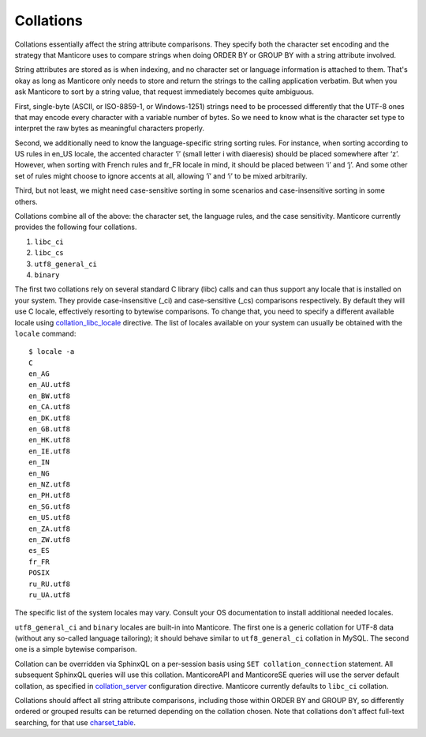 Collations
----------

Collations essentially affect the string attribute comparisons. They
specify both the character set encoding and the strategy that Manticore
uses to compare strings when doing ORDER BY or GROUP BY with a string
attribute involved.

String attributes are stored as is when indexing, and no character set
or language information is attached to them. That's okay as long as
Manticore only needs to store and return the strings to the calling
application verbatim. But when you ask Manticore to sort by a string value,
that request immediately becomes quite ambiguous.

First, single-byte (ASCII, or ISO-8859-1, or Windows-1251) strings need
to be processed differently that the UTF-8 ones that may encode every
character with a variable number of bytes. So we need to know what is
the character set type to interpret the raw bytes as meaningful
characters properly.

Second, we additionally need to know the language-specific string
sorting rules. For instance, when sorting according to US rules in
en\_US locale, the accented character ‘ï’ (small letter i with
diaeresis) should be placed somewhere after ‘z’. However, when sorting
with French rules and fr\_FR locale in mind, it should be placed between
‘i’ and ‘j’. And some other set of rules might choose to ignore accents
at all, allowing ‘ï’ and ‘i’ to be mixed arbitrarily.

Third, but not least, we might need case-sensitive sorting in some
scenarios and case-insensitive sorting in some others.

Collations combine all of the above: the character set, the language
rules, and the case sensitivity. Manticore currently provides the following
four collations.

1. ``libc_ci``

2. ``libc_cs``

3. ``utf8_general_ci``

4. ``binary``

The first two collations rely on several standard C library (libc) calls
and can thus support any locale that is installed on your system. They
provide case-insensitive (\_ci) and case-sensitive (\_cs) comparisons
respectively. By default they will use C locale, effectively resorting
to bytewise comparisons. To change that, you need to specify a different
available locale using
`collation\_libc\_locale <../searchd_program_configuration_options/collationlibc_locale.md>`__
directive. The list of locales available on your system can usually be
obtained with the ``locale`` command:

::


    $ locale -a
    C
    en_AG
    en_AU.utf8
    en_BW.utf8
    en_CA.utf8
    en_DK.utf8
    en_GB.utf8
    en_HK.utf8
    en_IE.utf8
    en_IN
    en_NG
    en_NZ.utf8
    en_PH.utf8
    en_SG.utf8
    en_US.utf8
    en_ZA.utf8
    en_ZW.utf8
    es_ES
    fr_FR
    POSIX
    ru_RU.utf8
    ru_UA.utf8

The specific list of the system locales may vary. Consult your OS
documentation to install additional needed locales.

``utf8_general_ci`` and ``binary`` locales are built-in into Manticore. The
first one is a generic collation for UTF-8 data (without any so-called
language tailoring); it should behave similar to ``utf8_general_ci``
collation in MySQL. The second one is a simple bytewise comparison.

Collation can be overridden via SphinxQL on a per-session basis using
``SET collation_connection`` statement. All subsequent SphinxQL queries
will use this collation. ManticoreAPI and ManticoreSE queries will use the
server default collation, as specified in
`collation\_server <../searchd_program_configuration_options/collationserver.md>`__
configuration directive. Manticore currently defaults to ``libc_ci``
collation.

Collations should affect all string attribute comparisons, including
those within ORDER BY and GROUP BY, so differently ordered or grouped
results can be returned depending on the collation chosen. Note that
collations don't affect full-text searching, for that use
`charset\_table <../index_configuration_options/charsettable.md>`__.
